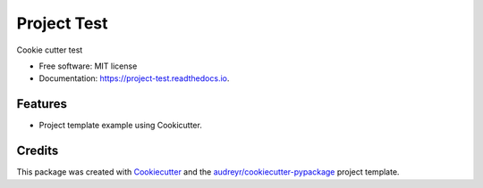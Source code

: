 ============
Project Test
============


.. image:: https://img.shields.io/pypi/v/project_test.svg
        :target: https://pypi.python.org/pypi/project_test

.. image:: https://img.shields.io/travis/catana-research/project_test.svg
        :target: https://travis-ci.org/catana-research/project_test

.. image:: https://readthedocs.org/projects/project-test/badge/?version=latest
        :target: https://project-test.readthedocs.io/en/latest/?badge=latest
        :alt: Documentation Status


.. image:: https://pyup.io/repos/github/catana-research/project_test/shield.svg
     :target: https://pyup.io/repos/github/catana-research/project_test/
     :alt: Updates



Cookie cutter test


* Free software: MIT license
* Documentation: https://project-test.readthedocs.io.


Features
--------

* Project template example using Cookicutter.

Credits
-------

This package was created with Cookiecutter_ and the `audreyr/cookiecutter-pypackage`_ project template.

.. _Cookiecutter: https://github.com/audreyr/cookiecutter
.. _`audreyr/cookiecutter-pypackage`: https://github.com/audreyr/cookiecutter-pypackage

